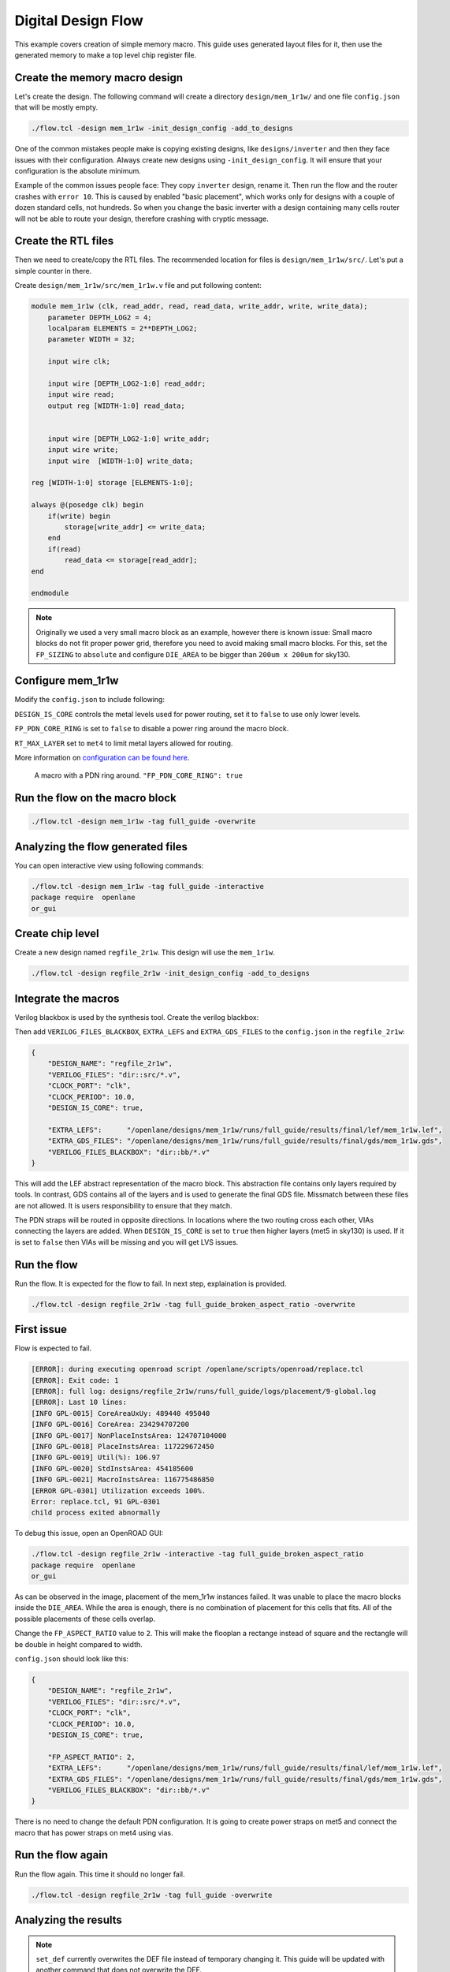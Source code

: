 
.. todo:: Rename the steps

Digital Design Flow
--------------------------------------------------------------------------------
This example covers creation of simple memory macro. This guide uses generated layout files for it,
then use the generated memory to make a top level chip register file.

Create the memory macro design
^^^^^^^^^^^^^^^^^^^^^^^^^^^^^^^^^^^^^^^^^^^^^^^^^^^^^^^^^^^^^^^^^^^^^^^^^^^^^^^^

Let's create the design. The following command will create a directory ``design/mem_1r1w/`` and one file ``config.json`` that will be mostly empty.

.. code-block:: console

    ./flow.tcl -design mem_1r1w -init_design_config -add_to_designs


One of the common mistakes people make is copying existing designs,
like ``designs/inverter`` and then they face issues with their configuration.
Always create new designs using ``-init_design_config``.
It will ensure that your configuration is the absolute minimum.

Example of the common issues people face:
They copy ``inverter`` design, rename it. Then run the flow and the router crashes with ``error 10``.
This is caused by enabled "basic placement",
which works only for designs with a couple of dozen standard cells, not hundreds.
So when you change the basic inverter with a design containing many cells
router will not be able to route your design, therefore crashing with cryptic message.

Create the RTL files
^^^^^^^^^^^^^^^^^^^^^^^^^^^^^^^^^^^^^^^^^^^^^^^^^^^^^^^^^^^^^^^^^^^^^^^^^^^^^^^^

Then we need to create/copy the RTL files. The recommended location for files is ``design/mem_1r1w/src/``. Let's put a simple counter in there.

Create ``design/mem_1r1w/src/mem_1r1w.v`` file and put following content:

.. code-block:: verilog

    module mem_1r1w (clk, read_addr, read, read_data, write_addr, write, write_data);
        parameter DEPTH_LOG2 = 4;
        localparam ELEMENTS = 2**DEPTH_LOG2;
        parameter WIDTH = 32;

        input wire clk;

        input wire [DEPTH_LOG2-1:0] read_addr;
        input wire read;
        output reg [WIDTH-1:0] read_data;


        input wire [DEPTH_LOG2-1:0] write_addr;
        input wire write;
        input wire  [WIDTH-1:0] write_data;

    reg [WIDTH-1:0] storage [ELEMENTS-1:0];

    always @(posedge clk) begin
        if(write) begin
            storage[write_addr] <= write_data;
        end
        if(read)
            read_data <= storage[read_addr];
    end

    endmodule



.. note::
    Originally we used a very small macro block as an example,
    however there is known issue: Small macro blocks do not fit proper power grid,
    therefore you need to avoid making small macro blocks. For this, set the ``FP_SIZING`` to ``absolute`` and configure ``DIE_AREA`` to be bigger than ``200um x 200um`` for sky130.

Configure mem_1r1w
^^^^^^^^^^^^^^^^^^^^^^^^^^^^^^^^^^^^^^^^^^^^^^^^^^^^^^^^^^^^^^^^^^^^^^^^^^^^^^^^

Modify the ``config.json`` to include following:

.. code-block::json

    {
        "DESIGN_NAME": "mem_1r1w",
        "VERILOG_FILES": "dir::src/*.v",
        "CLOCK_PORT": "clk",
        "CLOCK_PERIOD": 10.0,
        "DESIGN_IS_CORE": false,
        "FP_PDN_CORE_RING": false,
        "RT_MAX_LAYER": "met4"
    }
 
``DESIGN_IS_CORE`` controls the metal levels used for power routing, set it to ``false`` to use only lower levels.

``FP_PDN_CORE_RING`` is set to ``false`` to disable a power ring around the macro block.

``RT_MAX_LAYER`` set to ``met4`` to limit metal layers allowed for routing.

More information on `configuration can be found here <configuration>`_. 

.. figure:: ../_static/digital_flow/ring_around_macro.png

    A macro with a PDN ring around. ``"FP_PDN_CORE_RING": true``


Run the flow on the macro block
^^^^^^^^^^^^^^^^^^^^^^^^^^^^^^^^^^^^^^^^^^^^^^^^^^^^^^^^^^^^^^^^^^^^^^^^^^^^^^^^

.. code-block:: console

    ./flow.tcl -design mem_1r1w -tag full_guide -overwrite

Analyzing the flow generated files
^^^^^^^^^^^^^^^^^^^^^^^^^^^^^^^^^^^^^^^^^^^^^^^^^^^^^^^^^^^^^^^^^^^^^^^^^^^^^^^^

You can open interactive view using following commands:

.. code-block:: console

    ./flow.tcl -design mem_1r1w -tag full_guide -interactive
    package require  openlane
    or_gui

.. figure:: ../_static/digital_flow/mem_1r1w_def.png

Create chip level
^^^^^^^^^^^^^^^^^^^^^^^^^^^^^^^^^^^^^^^^^^^^^^^^^^^^^^^^^^^^^^^^^^^^^^^^^^^^^^^^

Create a new design named ``regfile_2r1w``. This design will use the ``mem_1r1w``.

.. code-block:: console

    ./flow.tcl -design regfile_2r1w -init_design_config -add_to_designs

Integrate the macros
^^^^^^^^^^^^^^^^^^^^^^^^^^^^^^^^^^^^^^^^^^^^^^^^^^^^^^^^^^^^^^^^^^^^^^^^^^^^^^^^

Verilog blackbox is used by the synthesis tool. Create the verilog blackbox:

.. todo:: Add the verilog blackbox

Then add ``VERILOG_FILES_BLACKBOX``, ``EXTRA_LEFS`` and ``EXTRA_GDS_FILES`` to the ``config.json`` in the ``regfile_2r1w``:

.. code-block:: json

    {
        "DESIGN_NAME": "regfile_2r1w",
        "VERILOG_FILES": "dir::src/*.v",
        "CLOCK_PORT": "clk",
        "CLOCK_PERIOD": 10.0,
        "DESIGN_IS_CORE": true,
        
        "EXTRA_LEFS":      "/openlane/designs/mem_1r1w/runs/full_guide/results/final/lef/mem_1r1w.lef",
        "EXTRA_GDS_FILES": "/openlane/designs/mem_1r1w/runs/full_guide/results/final/gds/mem_1r1w.gds",
        "VERILOG_FILES_BLACKBOX": "dir::bb/*.v"
    }

This will add the LEF abstract representation of the macro block. This abstraction file contains only layers required by tools.
In contrast, GDS contains all of the layers and is used to generate the final GDS file.
Missmatch between these files are not allowed. It is users responsibility to ensure that they match.


The PDN straps will be routed in opposite directions.
In locations where the two routing cross each other,
VIAs connecting the layers are added. When ``DESIGN_IS_CORE`` is set to ``true`` then higher layers (met5 in sky130) is used.
If it is set to ``false`` then VIAs will be missing and you will get LVS issues.

Run the flow
^^^^^^^^^^^^^^^^^^^^^^^^^^^^^^^^^^^^^^^^^^^^^^^^^^^^^^^^^^^^^^^^^^^^^^^^^^^^^^^^

Run the flow. It is expected for the flow to fail. In next step, explaination is provided.

.. code-block:: console

    ./flow.tcl -design regfile_2r1w -tag full_guide_broken_aspect_ratio -overwrite


First issue
^^^^^^^^^^^^^^^^^^^^^^^^^^^^^^^^^^^^^^^^^^^^^^^^^^^^^^^^^^^^^^^^^^^^^^^^^^^^^^^^

Flow is expected to fail.

.. code-block:: console

    [ERROR]: during executing openroad script /openlane/scripts/openroad/replace.tcl
    [ERROR]: Exit code: 1
    [ERROR]: full log: designs/regfile_2r1w/runs/full_guide/logs/placement/9-global.log
    [ERROR]: Last 10 lines:
    [INFO GPL-0015] CoreAreaUxUy: 489440 495040
    [INFO GPL-0016] CoreArea: 234294707200
    [INFO GPL-0017] NonPlaceInstsArea: 124707104000
    [INFO GPL-0018] PlaceInstsArea: 117229672450
    [INFO GPL-0019] Util(%): 106.97
    [INFO GPL-0020] StdInstsArea: 454185600
    [INFO GPL-0021] MacroInstsArea: 116775486850
    [ERROR GPL-0301] Utilization exceeds 100%.
    Error: replace.tcl, 91 GPL-0301
    child process exited abnormally

To debug this issue, open an OpenROAD GUI:

.. code-block:: console

    ./flow.tcl -design regfile_2r1w -interactive -tag full_guide_broken_aspect_ratio
    package require  openlane
    or_gui

.. figure:: ../_static/digital_flow/broken_aspect_ratio.png

As can be observed in the image, placement of the mem_1r1w instances failed.
It was unable to place the macro blocks inside the ``DIE_AREA``.
While the area is enough, there is no combination of placement for this cells that fits. All of the possible placements of these cells overlap.

Change the ``FP_ASPECT_RATIO`` value to ``2``.
This will make the flooplan a rectange instead of square and the rectangle will be double in height compared to width.

``config.json`` should look like this:

.. code-block:: json

    {
        "DESIGN_NAME": "regfile_2r1w",
        "VERILOG_FILES": "dir::src/*.v",
        "CLOCK_PORT": "clk",
        "CLOCK_PERIOD": 10.0,
        "DESIGN_IS_CORE": true,
        
        "FP_ASPECT_RATIO": 2,
        "EXTRA_LEFS":      "/openlane/designs/mem_1r1w/runs/full_guide/results/final/lef/mem_1r1w.lef",
        "EXTRA_GDS_FILES": "/openlane/designs/mem_1r1w/runs/full_guide/results/final/gds/mem_1r1w.gds",
        "VERILOG_FILES_BLACKBOX": "dir::bb/*.v"
    }

There is no need to change the default PDN configuration.
It is going to create power straps on met5 and connect the macro
that has power straps on met4 using vias.

Run the flow again
^^^^^^^^^^^^^^^^^^^^^^^^^^^^^^^^^^^^^^^^^^^^^^^^^^^^^^^^^^^^^^^^^^^^^^^^^^^^^^^^

Run the flow again. This time it should no longer fail.

.. code-block:: console

    ./flow.tcl -design regfile_2r1w -tag full_guide -overwrite



Analyzing the results
^^^^^^^^^^^^^^^^^^^^^^^^^^^^^^^^^^^^^^^^^^^^^^^^^^^^^^^^^^^^^^^^^^^^^^^^^^^^^^^^

.. note:: ``set_def`` currently overwrites the DEF file instead of temporary changing it.
    This guide will be updated with another command that does not overwrite the DEF.

Open OpenROAD GUI to view the results of the flow.

.. code-block:: console

    ./flow.tcl -design regfile_2r1w -interactive -tag full_guide

    # in interactive session:
    package require openlane
    set_def designs/regfile_2r1w/runs/full_guide/results/final/def/regfile_2r1w.def
    or_gui
    # Empty newline to force above line to execute

.. figure:: ../_static/digital_flow/final_def.png

    OpenROAD gui with loaded final DEF file


If you want to load different DEF file use ``set_def`` command. For example:

.. code-block:: console

    ./flow.tcl -design regfile_2r1w -interactive -tag full_guide
    package require openlane
    set_def designs/regfile_2r1w/runs/full_guide/results/floorplan/regfile_2r1w.def
    or_gui

.. figure::   ../_static/digital_flow/floorplan_def_loaded.png


Each run has following structure:

.. code-block::

    ├── logs OR reports OR results OR tmp
    │   ├── cts
    │   ├── eco
    │   ├── floorplan
    │   ├── placement
    │   ├── routing
    │   ├── signoff
    │   └── synthesis
    ├── runtime.yaml
    └── warnings.log

There is 4 directories ``logs`` ``reports`` ``results`` and ``tmp``.
In each of these directories there is multiple directories. Directories are named according to the stage they belong to.

Directory ``results`` contains the results (outputs) of each step. For example content of the ``results/cts``:

.. code-block::

    designs/regfile_2r1w/runs/full_guide/results/cts
    ├── regfile_2r1w.def
    ├── regfile_2r1w.resized.v
    ├── regfile_2r1w.sdc
    └── regfile_2r1w.v

DEF files can be loaded usings steps provided above.

Finally output of OpenLane can be found in ``designs/regfile_2r1w/runs/full_guide/results/final``:

.. code-block::

    designs/regfile_2r1w/runs/full_guide/results/final
    ├── def
    │   └── regfile_2r1w.def
    ├── gds
    │   └── regfile_2r1w.gds
    ├── lef
    │   └── regfile_2r1w.lef
    ├── mag
    │   └── regfile_2r1w.mag
    ├── maglef
    │   └── regfile_2r1w.mag
    ├── sdc
    │   └── regfile_2r1w.sdc
    ├── sdf
    │   └── regfile_2r1w.sdf
    ├── spef
    │   └── regfile_2r1w.spef
    ├── spi
    │   └── lvs
    │       └── regfile_2r1w.spice
    └── verilog
        └── gl
            └── regfile_2r1w.v

Directory ``logs`` contains log files of each step. Steps are numerated. For example content of the ``logs/``: 

.. code-block::

    designs/regfile_2r1w/runs/full_guide/logs
    ├── cts
    │   ├── 14-cts.log
    │   ├── 15-write_verilog.log
    │   ├── 16-resizer.log
    │   └── 17-write_verilog.log
    ├── eco
    ├── floorplan
    │   ├── 3-initial_fp.log
    │   ├── 4-io.log
    │   ├── 7-tap.log
    │   └── 8-pdn.log
    ├── placement
    │   ├── 10-resizer.log
    │   ├── 11-write_verilog.log
    │   ├── 12-remove_buffers_from_ports.log
    │   ├── 13-detailed.log
    │   ├── 5-global.log
    │   ├── 6-basic_mp.log
    │   └── 9-global.log
    ├── routing
    │   ├── 18-resizer.log
    │   ├── 19-write_verilog.log
    │   ├── 20-diode_legalization.log
    │   ├── 21-global.log
    │   ├── 22-fill.log
    │   ├── 23-write_verilog_global.log
    │   ├── 24-detailed.log
    │   └── 25-write_verilog_detailed.log
    ├── signoff
    │   ├── 26-parasitics_extraction.min.log
    │   ├── 27-parasitics_multi_corner_sta.min.log
    │   ├── 28-parasitics_extraction.max.log
    │   ├── 29-parasitics_multi_corner_sta.max.log
    │   ├── 30-parasitics_extraction.nom.log
    │   ├── 31-parasitics_sta.log
    │   ├── 32-parasitics_multi_corner_sta.log
    │   ├── 33-irdrop.log
    │   ├── 34-gdsii.log
    │   ├── 34-gds_ptrs.log
    │   ├── 34-lef.log
    │   ├── 34-maglef.log
    │   ├── 35-gdsii-klayout.log
    │   ├── 36-xor.log
    │   ├── 37-spice.log
    │   ├── 38-write_powered_def.log
    │   ├── 40-lef.log
    │   ├── 40-regfile_2r1w.lef.json
    │   ├── 40-regfile_2r1w.lef.log
    │   ├── 40-regfile_2r1w.lvs.lef.log
    │   ├── 41-drc.log
    │   └── 42-antenna.log
    └── synthesis
        ├── 1-synthesis.log
        └── 2-sta.log

Directory ``reports`` contains all of the reports from corresponding stage. For example content of the ``reports/synthesis``

.. code-block::

    designs/regfile_2r1w/runs/full_guide/reports/
    ├── cts
    │   ├── 14-cts_sta.clock_skew.rpt
    │   ├── 14-cts_sta.max.rpt
    │   ├── 14-cts_sta.min.rpt
    │   ├── 14-cts_sta.rpt
    │   ├── 14-cts_sta.tns.rpt
    │   ├── 14-cts_sta.wns.rpt
    │   ├── 16-cts_rsz_sta.area.rpt
    │   ├── 16-cts_rsz_sta.clock_skew.rpt
    │   ├── 16-cts_rsz_sta.max.rpt
    │   ├── 16-cts_rsz_sta.min.rpt
    │   ├── 16-cts_rsz_sta.power.rpt
    │   ├── 16-cts_rsz_sta.rpt
    │   ├── 16-cts_rsz_sta.slew.rpt
    │   ├── 16-cts_rsz_sta.tns.rpt
    │   ├── 16-cts_rsz_sta.wns.rpt
    │   └── 16-cts_rsz_sta.worst_slack.rpt
    ├── eco
    ├── floorplan
    │   ├── 3-initial_fp_core_area.rpt
    │   └── 3-initial_fp_die_area.rpt
    ├── manufacturability.rpt
    ├── metrics.csv
    ├── placement
    │   ├── 10-pl_rsz_sta.area.rpt
    │   ├── 10-pl_rsz_sta.clock_skew.rpt
    │   ├── 10-pl_rsz_sta.max.rpt
    │   ├── 10-pl_rsz_sta.min.rpt
    │   ├── 10-pl_rsz_sta.power.rpt
    │   ├── 10-pl_rsz_sta.rpt
    │   ├── 10-pl_rsz_sta.slew.rpt
    │   ├── 10-pl_rsz_sta.tns.rpt
    │   ├── 10-pl_rsz_sta.wns.rpt
    │   ├── 10-pl_rsz_sta.worst_slack.rpt
    │   ├── 9-gpl_sta.clock_skew.rpt
    │   ├── 9-gpl_sta.max.rpt
    │   ├── 9-gpl_sta.min.rpt
    │   ├── 9-gpl_sta.rpt
    │   ├── 9-gpl_sta.tns.rpt
    │   └── 9-gpl_sta.wns.rpt
    ├── routing
    │   ├── 18-rt_rsz_sta.area.rpt
    │   ├── 18-rt_rsz_sta.clock_skew.rpt
    │   ├── 18-rt_rsz_sta.max.rpt
    │   ├── 18-rt_rsz_sta.min.rpt
    │   ├── 18-rt_rsz_sta.power.rpt
    │   ├── 18-rt_rsz_sta.rpt
    │   ├── 18-rt_rsz_sta.slew.rpt
    │   ├── 18-rt_rsz_sta.tns.rpt
    │   ├── 18-rt_rsz_sta.wns.rpt
    │   ├── 18-rt_rsz_sta.worst_slack.rpt
    │   ├── 21-grt_sta.clock_skew.rpt
    │   ├── 21-grt_sta.max.rpt
    │   ├── 21-grt_sta.min.rpt
    │   ├── 21-grt_sta.rpt
    │   ├── 21-grt_sta.tns.rpt
    │   ├── 21-grt_sta.wns.rpt
    │   ├── drt.drc
    │   └── drt.klayout.xml
    ├── signoff
    │   ├── 31-rcx_sta.area.rpt
    │   ├── 31-rcx_sta.clock_skew.rpt
    │   ├── 31-rcx_sta.max.rpt
    │   ├── 31-rcx_sta.min.rpt
    │   ├── 31-rcx_sta.power.rpt
    │   ├── 31-rcx_sta.rpt
    │   ├── 31-rcx_sta.slew.rpt
    │   ├── 31-rcx_sta.tns.rpt
    │   ├── 31-rcx_sta.wns.rpt
    │   ├── 31-rcx_sta.worst_slack.rpt
    │   ├── 32-rcx_mca_sta.area.rpt
    │   ├── 32-rcx_mca_sta.clock_skew.rpt
    │   ├── 32-rcx_mca_sta.max.rpt
    │   ├── 32-rcx_mca_sta.min.rpt
    │   ├── 32-rcx_mca_sta.power.rpt
    │   ├── 32-rcx_mca_sta.rpt
    │   ├── 32-rcx_mca_sta.slew.rpt
    │   ├── 32-rcx_mca_sta.tns.rpt
    │   ├── 32-rcx_mca_sta.wns.rpt
    │   ├── 32-rcx_mca_sta.worst_slack.rpt
    │   ├── 33-irdrop.rpt
    │   ├── 36-xor.rpt
    │   ├── 42-antenna_violators.rpt
    │   ├── drc.klayout.xml
    │   ├── drc.rdb
    │   ├── drc.rpt
    │   ├── drc.tcl
    │   ├── drc.tr
    │   ├── regfile_2r1w.xor.gds
    │   └── regfile_2r1w.xor.xml
    └── synthesis
        ├── 1-synthesis.AREA_0.chk.rpt
        ├── 1-synthesis.AREA_0.stat.rpt
        ├── 1-synthesis_dff.stat
        ├── 1-synthesis_pre.stat
        ├── 2-syn_sta.area.rpt
        ├── 2-syn_sta.clock_skew.rpt
        ├── 2-syn_sta.max.rpt
        ├── 2-syn_sta.min.rpt
        ├── 2-syn_sta.power.rpt
        ├── 2-syn_sta.rpt
        ├── 2-syn_sta.slew.rpt
        ├── 2-syn_sta.tns.rpt
        ├── 2-syn_sta.wns.rpt
        └── 2-syn_sta.worst_slack.rpt

It is recommended to check the reports for power, timings, etc.
This allows to get better understanding of the underlying flow.

Finally, open the final layout.

.. code-block:: console

   klayout -e -nn $PDK_ROOT/sky130A/libs.tech/klayout/tech/sky130A.lyt \
      -l $PDK_ROOT/sky130A/libs.tech/klayout/tech/sky130A.lyp \
      ./designs/regfile_2r1w/runs/full_guide/results/final/gds/regfile_2r1w.gds


.. figure:: ../_static/digital_flow/final_gds.png

Exploring your designs
^^^^^^^^^^^^^^^^^^^^^^^^^^^^^^^^^^^^^^^^^^^^^^^^^^^^^^^^^^^^^^^^^^^^^^^^^^^^^^^^

Take a look at some reports.
Content of ``designs/mem_1r1w_00/runs/full_guide/reports/signoff/30-rcx_mca_sta.worst_slack.rpt``:

.. code-block::

    ===========================================================================
    report_worst_slack -max (Setup)
    ============================================================================
    worst slack 4.66

    ===========================================================================
    report_worst_slack -min (Hold)
    ============================================================================
    worst slack 0.03
        
Detailed setup (max) timing path reports. Content of ``designs/mem_1r1w/runs/full_guide/reports/signoff/30-rcx_mca_sta.max.rpt``:


.. code-block::

        ===========================================================================
        report_checks -path_delay max (Setup)
        ============================================================================

        ======================= Slowest Corner ===================================

        Startpoint: write_addr[1] (input port clocked by clk)
        Endpoint: _3436_ (rising edge-triggered flip-flop clocked by clk)
        Path Group: clk
        Path Type: max
        Corner: ss

        Fanout     Cap    Slew   Delay    Time   Description
        -----------------------------------------------------------------------------
                                0.00    0.00   clock clk (rise edge)
                                0.00    0.00   clock network delay (propagated)
                                2.00    2.00 v input external delay
                        0.02    0.01    2.01 v write_addr[1] (in)
        1    0.00                           write_addr[1] (net)
                        0.02    0.00    2.01 v input8/A (sky130_fd_sc_hd__dlymetal6s2s_1)
                        0.18    0.37    2.38 v input8/X (sky130_fd_sc_hd__dlymetal6s2s_1)
        4    0.02                           net8 (net)
                        0.18    0.00    2.38 v _2019_/A (sky130_fd_sc_hd__or3b_2)
                        0.23    1.29    3.67 v _2019_/X (sky130_fd_sc_hd__or3b_2)
        2    0.01                           _0833_ (net)
                        0.23    0.00    3.67 v _2020_/A (sky130_fd_sc_hd__inv_2)
                        0.09    0.17    3.84 ^ _2020_/Y (sky130_fd_sc_hd__inv_2)
        3    0.01                           _0834_ (net)
                        0.09    0.00    3.84 ^ _2432_/C (sky130_fd_sc_hd__and3_2)
                        0.24    0.56    4.39 ^ _2432_/X (sky130_fd_sc_hd__and3_2)
        5    0.03                           _1054_ (net)
                        0.24    0.00    4.39 ^ _2433_/A (sky130_fd_sc_hd__buf_4)
                        0.26    0.44    4.84 ^ _2433_/X (sky130_fd_sc_hd__buf_4)
        10    0.06                           _1055_ (net)
                        0.26    0.01    4.85 ^ _2450_/S (sky130_fd_sc_hd__mux2_1)
                        0.11    0.81    5.66 v _2450_/X (sky130_fd_sc_hd__mux2_1)
        1    0.00                           _1064_ (net)
                        0.11    0.00    5.66 v _2451_/A (sky130_fd_sc_hd__clkbuf_1)
                        0.05    0.18    5.84 v _2451_/X (sky130_fd_sc_hd__clkbuf_1)
        1    0.00                           _0424_ (net)
                        0.05    0.00    5.84 v _3436_/D (sky130_fd_sc_hd__dfxtp_1)
                                        5.84   data arrival time

                                10.00   10.00   clock clk (rise edge)
                                0.00   10.00   clock source latency
                        0.18    0.12   10.12 ^ clk (in)
        1    0.02                           clk (net)
                        0.18    0.00   10.12 ^ clkbuf_0_clk/A (sky130_fd_sc_hd__clkbuf_16)
                        0.12    0.31   10.43 ^ clkbuf_0_clk/X (sky130_fd_sc_hd__clkbuf_16)
        4    0.06                           clknet_0_clk (net)
                        0.12    0.00   10.43 ^ clkbuf_2_3__f_clk/A (sky130_fd_sc_hd__clkbuf_16)
                        0.18    0.33   10.76 ^ clkbuf_2_3__f_clk/X (sky130_fd_sc_hd__clkbuf_16)
        10    0.11                           clknet_2_3__leaf_clk (net)
                        0.18    0.00   10.76 ^ clkbuf_leaf_17_clk/A (sky130_fd_sc_hd__clkbuf_16)
                        0.08    0.27   11.03 ^ clkbuf_leaf_17_clk/X (sky130_fd_sc_hd__clkbuf_16)
        11    0.03                           clknet_leaf_17_clk (net)
                        0.08    0.00   11.03 ^ _3436_/CLK (sky130_fd_sc_hd__dfxtp_1)
                                -0.25   10.78   clock uncertainty
                                0.00   10.78   clock reconvergence pessimism
                                -0.26   10.52   library setup time
                                        10.52   data required time
        -----------------------------------------------------------------------------
                                        10.52   data required time
                                        -5.84   data arrival time
        -----------------------------------------------------------------------------
                                        4.68   slack (MET)


Debugging LVS issues due to PDN issues
^^^^^^^^^^^^^^^^^^^^^^^^^^^^^^^^^^^^^^^^^^^^^^^^^^^^^^^^^^^^^^^^^^^^^^^^^^^^^^^^

Copy the original ``regfile_2r1w`` as ``regfile_2r1w_design_not_core``. Change ``DESIGN_IS_CORE`` to ``false``.

.. code-block::

    ./flow.tcl -design regfile_2r1w_design_not_core -tag full_guide -overwrite

Following error is expected:

.. code-block::

    [STEP 39]
    [INFO]: Running Magic Spice Export from LEF (log: designs/regfile_2r1w_design_not_core/runs/full_guide/logs/signoff/39-spice.log)...
    [STEP 40]
    [INFO]: Writing Powered Verilog (log: ../dev/null)...
    [STEP 41]
    [INFO]: Writing Verilog...
    [STEP 42]
    [INFO]: Running LEF LVS...
    [ERROR]: There are LVS errors in the design: See 'designs/regfile_2r1w_design_not_core/runs/full_guide/logs/signoff/42-regfile_2r1w.lvs.lef.log' for details.
    [INFO]: Saving current set of views in 'designs/regfile_2r1w_design_not_core/runs/full_guide/results/final'...
    [INFO]: Generating final set of reports...
    [INFO]: Created manufacturability report at 'designs/regfile_2r1w_design_not_core/runs/full_guide/reports/manufacturability.rpt'.
    [INFO]: Created metrics report at 'designs/regfile_2r1w_design_not_core/runs/full_guide/reports/metrics.csv'.
    [INFO]: Saving runtime environment...
    [ERROR]: Flow failed.

        while executing
    "flow_fail"
        (procedure "quit_on_lvs_error" line 12)
        invoked from within
    "quit_on_lvs_error -log $count_lvs_log"
        (procedure "run_lvs" line 79)
        invoked from within
    "run_lvs"
        (procedure "run_lvs_step" line 10)
        invoked from within
    "[lindex $step_exe 0] [lindex $step_exe 1] "
        (procedure "run_non_interactive_mode" line 52)
        invoked from within
    "run_non_interactive_mode {*}$argv"
        invoked from within
    "if { [info exists flags_map(-interactive)] || [info exists flags_map(-it)] } {
        if { [info exists arg_values(-file)] } {
            run_file [file nor..."
        (file "./flow.tcl" line 401)

Check the log ``designs/regfile_2r1w_design_not_core/runs/full_guide/logs/signoff/42-regfile_2r1w.lvs.lef.log``.

.. code-block::

    LVS reports:
        net count difference = 4
        device count difference = 0
        unmatched nets = 11
        unmatched devices = 22
        unmatched pins = 0
        property failures = 0

    Total errors = 37

The router will fail if it is unable to route the signals.
Therefore the issue is in PDN stage.
Use ``or_gui`` to help debug this issue.

.. code-block::

    ./flow.tcl -design regfile_2r1w_design_not_core -interactive -tag full_guide
    package require openlane
    set_def designs/regfile_2r1w_design_not_core/runs/full_guide/results/final/def/regfile_2r1w.def
    or_gui


.. figure:: ../_static/digital_flow/lvs_issue_comparison.png

    Left picture is for working case. Right picture is the case with PDN issues

As can be seen the PDN is missing the power straps in layer ``met5``.
This is expected as it was disabled by setting ``DESIGN_IS_CORE`` to ``false`` above.
Of course, reverting the change fixes this issue.

